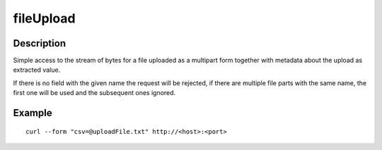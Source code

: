 .. _-fileUpload-java-:

fileUpload
==========

Description
-----------
Simple access to the stream of bytes for a file uploaded as a multipart form together with metadata
about the upload as extracted value.

If there is no field with the given name the request will be rejected, if there are multiple file parts
with the same name, the first one will be used and the subsequent ones ignored.


Example
-------
.. includecode2:: ../../../../code/docs/http/javadsl/server/directives/FileUploadDirectivesExamplesTest.java
   :snippet: fileUpload
   
::

   curl --form "csv=@uploadFile.txt" http://<host>:<port>
